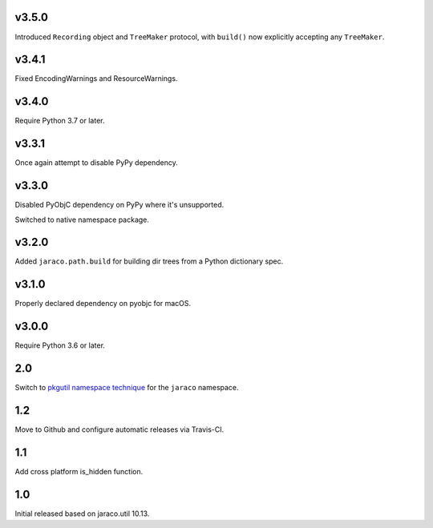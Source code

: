 v3.5.0
======

Introduced ``Recording`` object and ``TreeMaker`` protocol,
with ``build()`` now explicitly accepting any ``TreeMaker``.

v3.4.1
======

Fixed EncodingWarnings and ResourceWarnings.

v3.4.0
======

Require Python 3.7 or later.

v3.3.1
======

Once again attempt to disable PyPy dependency.

v3.3.0
======

Disabled PyObjC dependency on PyPy where it's unsupported.

Switched to native namespace package.

v3.2.0
======

Added ``jaraco.path.build`` for building dir trees from a
Python dictionary spec.

v3.1.0
======

Properly declared dependency on pyobjc for macOS.

v3.0.0
======

Require Python 3.6 or later.

2.0
===

Switch to `pkgutil namespace technique
<https://packaging.python.org/guides/packaging-namespace-packages/#pkgutil-style-namespace-packages>`_
for the ``jaraco`` namespace.

1.2
===

Move to Github and configure automatic releases via Travis-CI.

1.1
===

Add cross platform is_hidden function.

1.0
===

Initial released based on jaraco.util 10.13.
